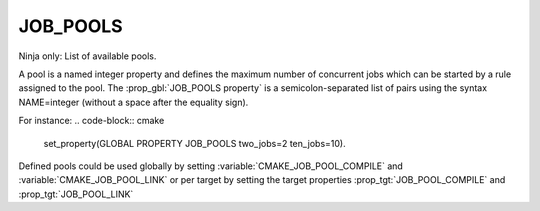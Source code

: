 JOB_POOLS
---------

Ninja only: List of available pools.

A pool is a named integer property and defines the maximum number
of concurrent jobs which can be started by a rule assigned to the pool.
The :prop_gbl:`JOB_POOLS property` is a semicolon-separated list of
pairs using the syntax NAME=integer (without a space after the equality sign).

For instance:
.. code-block:: cmake

  set_property(GLOBAL PROPERTY JOB_POOLS two_jobs=2 ten_jobs=10).

Defined pools could be used globally by setting
:variable:`CMAKE_JOB_POOL_COMPILE` and :variable:`CMAKE_JOB_POOL_LINK`
or per target by setting the target properties
:prop_tgt:`JOB_POOL_COMPILE` and :prop_tgt:`JOB_POOL_LINK`
